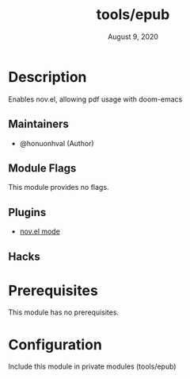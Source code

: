 #+TITLE:   tools/epub
#+DATE:    August 9, 2020
#+SINCE:   v2.0.9
#+STARTUP: inlineimages nofold

* Table of Contents :TOC_3:noexport:
- [[#description][Description]]
  - [[#maintainers][Maintainers]]
  - [[#module-flags][Module Flags]]
  - [[#plugins][Plugins]]
  - [[#hacks][Hacks]]
- [[#prerequisites][Prerequisites]]
- [[#configuration][Configuration]]

* Description
Enables nov.el, allowing pdf usage with doom-emacs

** Maintainers
+ @honuonhval (Author)

** Module Flags
This module provides no flags.

** Plugins
# A list of linked plugins
+ [[https://depp.brause.cc/nov.el][nov.el mode]]

** Hacks
# A list of internal modifications to included packages; omit if unneeded

* Prerequisites
This module has no prerequisites.

* Configuration
Include this module in private modules (tools/epub)
